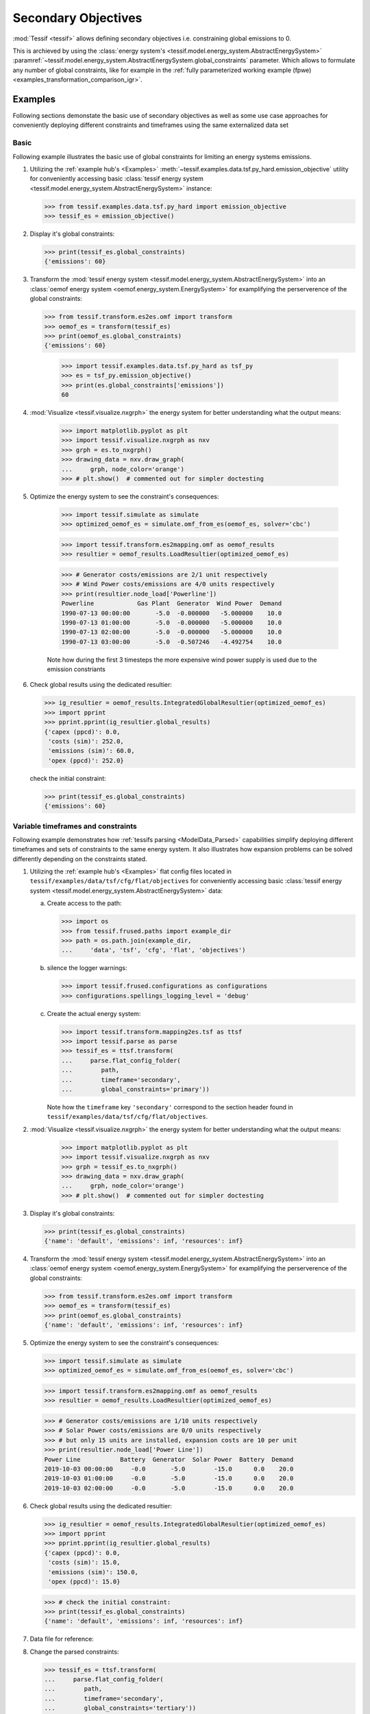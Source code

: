 .. _Secondary_Objectives:

********************
Secondary Objectives
********************

:mod:`Tessif <tessif>` allows defining secondary objectives i.e. constraining global emissions to 0.

This is archieved by using the :class:`energy system's <tessif.model.energy_system.AbstractEnergySystem>` :paramref:`~tessif.model.energy_system.AbstractEnergySystem.global_constraints` parameter. Which allows to formulate any number of global constraints, like for example in the :ref:`fully parameterized working example (fpwe) <examples_transformation_comparison_igr>`.


Examples
********
Following sections demonstate the basic use of secondary objectives as well as some use case approaches for conveniently deploying different constraints and timeframes using the same externalized data set

Basic
=====
Following example illustrates the basic use of global constraints for
limiting an energy systems emissions.

1. Utilizing the :ref:`example hub's <Examples>`
   :meth:`~tessif.examples.data.tsf.py_hard.emission_objective` utility for
   conveniently accessing basic :class:`tessif energy system
   <tessif.model.energy_system.AbstractEnergySystem>` instance:

   >>> from tessif.examples.data.tsf.py_hard import emission_objective
   >>> tessif_es = emission_objective()

2. Display it's global constraints:

   >>> print(tessif_es.global_constraints)
   {'emissions': 60}
   
3. Transform the :mod:`tessif energy system
   <tessif.model.energy_system.AbstractEnergySystem>` into an
   :class:`oemof energy system <oemof.energy_system.EnergySystem>` for
   examplifying the perserverence of the global constraints:
   

   >>> from tessif.transform.es2es.omf import transform
   >>> oemof_es = transform(tessif_es)
   >>> print(oemof_es.global_constraints)
   {'emissions': 60}

    >>> import tessif.examples.data.tsf.py_hard as tsf_py
    >>> es = tsf_py.emission_objective()
    >>> print(es.global_constraints['emissions'])
    60

4. :mod:`Visualize <tessif.visualize.nxgrph>` the energy system for better understanding what the output means:

    >>> import matplotlib.pyplot as plt
    >>> import tessif.visualize.nxgrph as nxv
    >>> grph = es.to_nxgrph()
    >>> drawing_data = nxv.draw_graph(
    ...     grph, node_color='orange')
    >>> # plt.show()  # commented out for simpler doctesting

    .. image:: images/emission_objective_example.png
        :align: center
        :alt: alternate text    
    
5. Optimize the energy system to see the constraint's consequences:

    >>> import tessif.simulate as simulate
    >>> optimized_oemof_es = simulate.omf_from_es(oemof_es, solver='cbc')

    >>> import tessif.transform.es2mapping.omf as oemof_results
    >>> resultier = oemof_results.LoadResultier(optimized_oemof_es)

    >>> # Generator costs/emissions are 2/1 unit respectively
    >>> # Wind Power costs/emissions are 4/0 units respectively
    >>> print(resultier.node_load['Powerline'])
    Powerline            Gas Plant  Generator  Wind Power  Demand
    1990-07-13 00:00:00       -5.0  -0.000000   -5.000000    10.0
    1990-07-13 01:00:00       -5.0  -0.000000   -5.000000    10.0
    1990-07-13 02:00:00       -5.0  -0.000000   -5.000000    10.0
    1990-07-13 03:00:00       -5.0  -0.507246   -4.492754    10.0

    Note how during the first 3 timesteps the more expensive wind power
    supply is used due to the emission constriants

6. Check global results using the dedicated resultier:

   >>> ig_resultier = oemof_results.IntegratedGlobalResultier(optimized_oemof_es)
   >>> import pprint
   >>> pprint.pprint(ig_resultier.global_results)
   {'capex (ppcd)': 0.0,
    'costs (sim)': 252.0,
    'emissions (sim)': 60.0,
    'opex (ppcd)': 252.0}

   check the initial constraint:
   
   >>> print(tessif_es.global_constraints)
   {'emissions': 60}

Variable timeframes and constraints
===================================
Following example demonstrates how :ref:`tessifs parsing <ModelData_Parsed>` capabilities simplify deploying different timeframes and sets of constraints to the same energy system. It also illustrates how expansion problems can be solved differently depending on the constraints stated.

1. Utilizing the :ref:`example hub's <Examples>`
   flat config files located in
   ``tessif/examples/data/tsf/cfg/flat/objectives``
   for conveniently accessing basic :class:`tessif energy system
   <tessif.model.energy_system.AbstractEnergySystem>` data:

   a. Create access to the path:

      >>> import os
      >>> from tessif.frused.paths import example_dir
      >>> path = os.path.join(example_dir,
      ...     'data', 'tsf', 'cfg', 'flat', 'objectives')

   b. silence the logger warnings:

      >>> import tessif.frused.configurations as configurations
      >>> configurations.spellings_logging_level = 'debug'

   c. Create the actual energy system:

      >>> import tessif.transform.mapping2es.tsf as ttsf
      >>> import tessif.parse as parse
      >>> tessif_es = ttsf.transform(
      ...     parse.flat_config_folder(
      ...        path,
      ...        timeframe='secondary',
      ...        global_constraints='primary'))

      Note how the ``timeframe`` key ``'secondary'`` correspond
      to the section header found in
      ``tessif/examples/data/tsf/cfg/flat/objectives``.
      
2. :mod:`Visualize <tessif.visualize.nxgrph>` the energy system for better understanding what the output means:

    >>> import matplotlib.pyplot as plt
    >>> import tessif.visualize.nxgrph as nxv
    >>> grph = tessif_es.to_nxgrph()
    >>> drawing_data = nxv.draw_graph(
    ...     grph, node_color='orange')
    >>> # plt.show()  # commented out for simpler doctesting

    .. image:: images/emission_objective_example_advanced.png
        :align: center
        :alt: alternate text    

3. Display it's global constraints:

   >>> print(tessif_es.global_constraints)
   {'name': 'default', 'emissions': inf, 'resources': inf}

   
4. Transform the :mod:`tessif energy system
   <tessif.model.energy_system.AbstractEnergySystem>` into an
   :class:`oemof energy system <oemof.energy_system.EnergySystem>` for
   examplifying the perserverence of the global constraints:
   

   >>> from tessif.transform.es2es.omf import transform
   >>> oemof_es = transform(tessif_es)
   >>> print(oemof_es.global_constraints)
   {'name': 'default', 'emissions': inf, 'resources': inf}

5. Optimize the energy system to see the constraint's consequences:

   >>> import tessif.simulate as simulate
   >>> optimized_oemof_es = simulate.omf_from_es(oemof_es, solver='cbc')
   
   >>> import tessif.transform.es2mapping.omf as oemof_results
   >>> resultier = oemof_results.LoadResultier(optimized_oemof_es)

   >>> # Generator costs/emissions are 1/10 units respectively
   >>> # Solar Power costs/emissions are 0/0 units respectively
   >>> # but only 15 units are installed, expansion costs are 10 per unit
   >>> print(resultier.node_load['Power Line'])
   Power Line           Battery  Generator  Solar Power  Battery  Demand
   2019-10-03 00:00:00     -0.0       -5.0        -15.0      0.0    20.0
   2019-10-03 01:00:00     -0.0       -5.0        -15.0      0.0    20.0
   2019-10-03 02:00:00     -0.0       -5.0        -15.0      0.0    20.0

6. Check global results using the dedicated resultier:

   >>> ig_resultier = oemof_results.IntegratedGlobalResultier(optimized_oemof_es)
   >>> import pprint
   >>> pprint.pprint(ig_resultier.global_results)
   {'capex (ppcd)': 0.0,
    'costs (sim)': 15.0,
    'emissions (sim)': 150.0,
    'opex (ppcd)': 15.0}

   >>> # check the initial constraint:
   >>> print(tessif_es.global_constraints)
   {'name': 'default', 'emissions': inf, 'resources': inf}

7. Data file for reference:

   .. literalinclude::
      ../../../src/tessif/examples/data/tsf/cfg/flat/objectives/sources.cfg

8. Change the parsed constraints:
   
   >>> tessif_es = ttsf.transform(
   ...     parse.flat_config_folder(
   ...        path,
   ...        timeframe='secondary',
   ...        global_constraints='tertiary'))

   >>> print(tessif_es.global_constraints)
   {'name': '100% Reduction', 'emissions': 0.0, 'resources': inf}

9. Resimulate:

   >>> oemof_es = transform(tessif_es)
   >>> optimized_oemof_es = simulate.omf_from_es(oemof_es, solver='cbc')


10. Note how the emission constraint leads to the solar power beeing expanded
    (altough more expensive):

   >>> resultier = oemof_results.LoadResultier(optimized_oemof_es)
   >>> print(resultier.node_load['Power Line'])
   Power Line           Battery  Generator  Solar Power  Battery  Demand
   2019-10-03 00:00:00     -0.0       -0.0        -20.0      0.0    20.0
   2019-10-03 01:00:00     -0.0       -0.0        -20.0      0.0    20.0
   2019-10-03 02:00:00     -0.0       -0.0        -20.0      0.0    20.0

11. Recheck global results using the dedicated resultier
    (Note how the emissions are now 0 but the costs increased by 35 units
    and shifted from opex to capex):

   >>> ig_resultier = oemof_results.IntegratedGlobalResultier(optimized_oemof_es)
   >>> import pprint
   >>> pprint.pprint(ig_resultier.global_results)
   {'capex (ppcd)': 50.0,
    'costs (sim)': 50.0,
    'emissions (sim)': 0.0,
    'opex (ppcd)': 0.0}



   # check the initial constraint:
   >>> print(tessif_es.global_constraints)
   {'name': '100% Reduction', 'emissions': 0.0, 'resources': inf}

